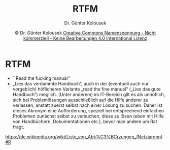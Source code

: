#+TITLE: RTFM
#+AUTHOR: Dr. Günter Kolousek
#+DATE: \copy Dr. Günter Kolousek \hspace{12ex} [[http://creativecommons.org/licenses/by-nc-nd/4.0/][Creative Commons Namensnennung - Nicht kommerziell - Keine Bearbeitungen 4.0 International Lizenz]]

#+OPTIONS: H:1 toc:nil
#+LATEX_CLASS: beamer
#+LATEX_CLASS_OPTIONS: [presentation]
#+BEAMER_THEME: Execushares
#+COLUMNS: %45ITEM %10BEAMER_ENV(Env) %10BEAMER_ACT(Act) %4BEAMER_COL(Col) %8BEAMER_OPT(Opt)

#+LATEX_HEADER:\usepackage{pgfpages}
# +LATEX_HEADER:\pgfpagesuselayout{2 on 1}[a4paper,border shrink=5mm]u
# +LATEX: \mode<handout>{\setbeamercolor{background canvas}{bg=black!5}}
#+LATEX_HEADER:\usepackage{xspace}
#+LATEX: \newcommand{\cpp}{C++\xspace}

#+LATEX_HEADER: \newcommand{\N}{\ensuremath{\mathbb{N}}\xspace}
#+LATEX_HEADER: \newcommand{\R}{\ensuremath{\mathbb{R}}\xspace}
#+LATEX_HEADER: \newcommand{\Z}{\ensuremath{\mathbb{Z}}\xspace}
#+LATEX_HEADER: \newcommand{\Q}{\ensuremath{\mathbb{Q}}\xspace}
#+LATEX_HEADER: \renewcommand{\C}{\ensuremath{\mathbb{C}}\xspace}
#+LATEX_HEADER: \renewcommand{\P}{\ensuremath{\mathcal{P}}\xspace}
#+LATEX_HEADER: \newcommand{\sneg}[1]{\ensuremath{\overline{#1}}\xspace}
#+LATEX_HEADER: \renewcommand{\mod}{\mbox{ mod }}

#+LATEX_HEADER: \newcommand{\eps}{\ensuremath{\varepsilon}\xspace}
# +LATEX_HEADER: \newcommand{\sub}[1]{\textsubscript{#1}}
# +LATEX_HEADER: \newcommand{\super}[1]{\textsuperscript{#1}}
#+LATEX_HEADER: \newcommand{\union}{\ensuremath{\cup}}

#+LATEX_HEADER: \newcommand{\sseq}{\ensuremath{\subseteq}\xspace}

#+LATEX_HEADER: \usepackage{textcomp}
#+LATEX_HEADER: \usepackage{ucs}
#+LaTeX_HEADER: \usepackage{float}

# +LaTeX_HEADER: \shorthandoff{"}

#+LATEX_HEADER: \newcommand{\imp}{\ensuremath{\rightarrow}\xspace}
#+LATEX_HEADER: \newcommand{\ar}{\ensuremath{\rightarrow}\xspace}
#+LATEX_HEADER: \newcommand{\bicond}{\ensuremath{\leftrightarrow}\xspace}
#+LATEX_HEADER: \newcommand{\biimp}{\ensuremath{\leftrightarrow}\xspace}
#+LATEX_HEADER: \newcommand{\conj}{\ensuremath{\wedge}\xspace}
#+LATEX_HEADER: \newcommand{\disj}{\ensuremath{\vee}\xspace}
#+LATEX_HEADER: \newcommand{\anti}{\ensuremath{\underline{\vee}}\xspace}
#+LATEX_HEADER: \newcommand{\lnegx}{\ensuremath{\neg}\xspace}
#+LATEX_HEADER: \newcommand{\lequiv}{\ensuremath{\Leftrightarrow}\xspace}
#+LATEX_HEADER: \newcommand{\limp}{\ensuremath{\Rightarrow}\xspace}
#+LATEX_HEADER: \newcommand{\aR}{\ensuremath{\Rightarrow}\xspace}
#+LATEX_HEADER: \newcommand{\lto}{\ensuremath{\leadsto}\xspace}

#+LATEX_HEADER: \renewcommand{\neg}{\ensuremath{\lnot}\xspace}

#+LATEX_HEADER: \newcommand{\eset}{\ensuremath{\emptyset}\xspace}

* RTFM
- ``Read the fucking manual''
- „Lies das verdammte Handbuch“, auch in der (eventuell auch nur
  vorgeblich) höflicheren Variante „read the fine manual“ („Lies das gute
  Handbuch“) möglich. (Unter anderem) im IT-Bereich gilt es als unhöflich, sich
  bei Problemlösungen ausschließlich auf die Hilfe anderer zu verlassen,
  anstatt zuerst selbst nach einer Lösung zu suchen. Daher ist dieses Akronym
  eine Aufforderung, speziell bei entsprechend einfachen Problemen zunächst
  selbst zu versuchen, diese zu lösen (eben mit Hilfe von Handbüchern,
  Dokumentationen etc.), bevor man andere um Rat fragt.


#+latex: \scriptsize
[[https://de.wikipedia.org/wiki/Liste_von_Abk%C3%BCrzungen_(Netzjargon)#R]]

